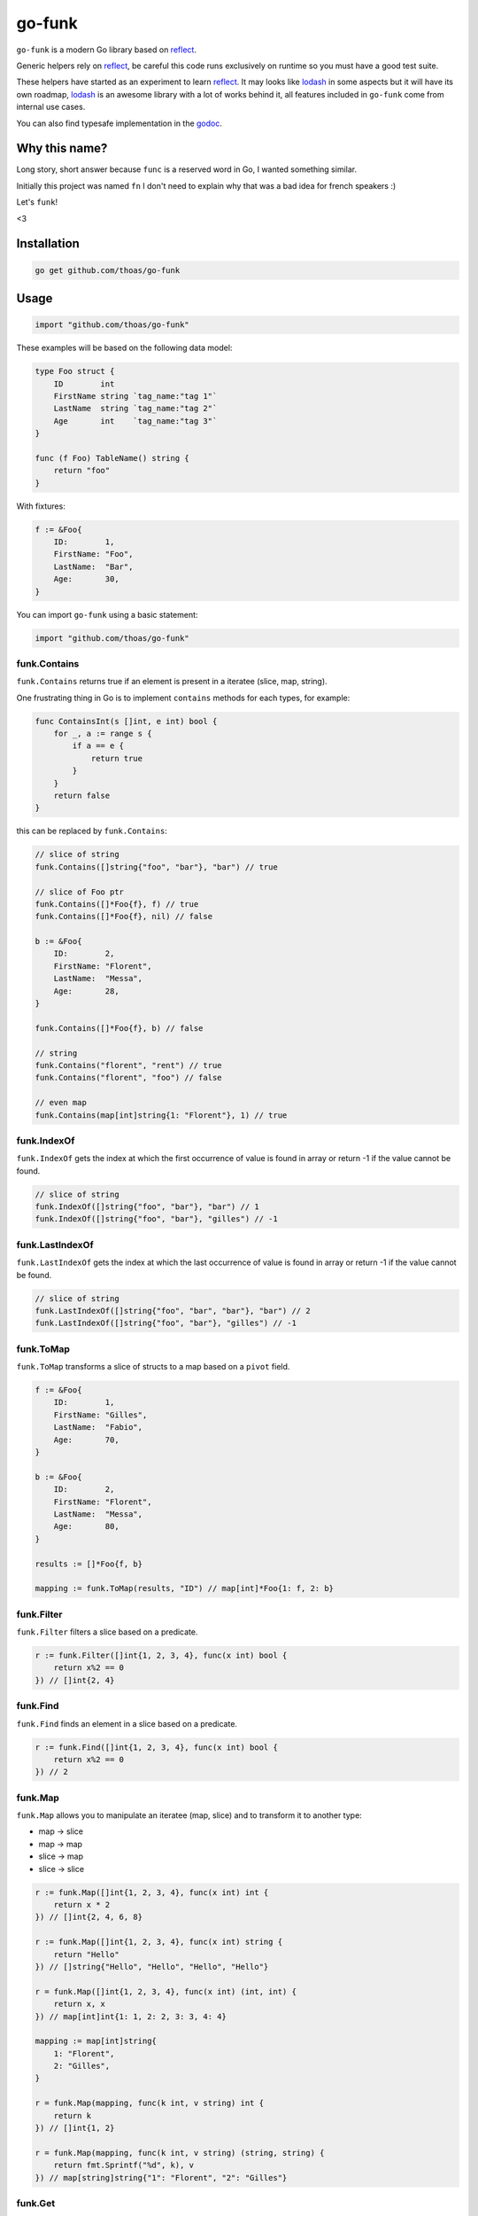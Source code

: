 go-funk
=======

.. image:: https://secure.travis-ci.org/thoas/go-funk.svg?branch=master
    :alt: Build Status
    :target: http://travis-ci.org/thoas/go-funk

.. image:: https://godoc.org/github.com/thoas/go-funk?status.svg
    :alt: GoDoc
    :target: https://godoc.org/github.com/thoas/go-funk

.. image:: https://goreportcard.com/badge/github.com/thoas/go-funk
    :alt: Go report
    :target: https://goreportcard.com/report/github.com/thoas/go-funk

``go-funk`` is a modern Go library based on reflect_.

Generic helpers rely on reflect_, be careful this code runs exclusively on runtime so you must have a good test suite.

These helpers have started as an experiment to learn reflect_. It may looks like lodash_ in some aspects but
it will have its own roadmap, lodash_ is an awesome library with a lot of works behind it, all features included in
``go-funk`` come from internal use cases.

You can also find typesafe implementation in the godoc_.

Why this name?
--------------

Long story, short answer because ``func`` is a reserved word in Go, I wanted something similar.

Initially this project was named ``fn`` I don't need to explain why that was a bad idea for french speakers :)

Let's ``funk``!

.. image:: https://media.giphy.com/media/3oEjHQKtDXpeGN9rW0/giphy.gif

<3

Installation
------------

.. code-block:: bash

    go get github.com/thoas/go-funk

Usage
-----

.. code-block:: go

    import "github.com/thoas/go-funk"

These examples will be based on the following data model:

.. code-block:: go

    type Foo struct {
        ID        int
        FirstName string `tag_name:"tag 1"`
        LastName  string `tag_name:"tag 2"`
        Age       int    `tag_name:"tag 3"`
    }

    func (f Foo) TableName() string {
        return "foo"
    }

With fixtures:

.. code-block:: go

    f := &Foo{
        ID:        1,
        FirstName: "Foo",
        LastName:  "Bar",
        Age:       30,
    }

You can import ``go-funk`` using a basic statement:

.. code-block:: go

    import "github.com/thoas/go-funk"

funk.Contains
.............

``funk.Contains`` returns true if an element is present in a iteratee (slice, map, string).

One frustrating thing in Go is to implement ``contains`` methods for each types, for example:

.. code-block:: go

    func ContainsInt(s []int, e int) bool {
        for _, a := range s {
            if a == e {
                return true
            }
        }
        return false
    }

this can be replaced by ``funk.Contains``:

.. code-block:: go

    // slice of string
    funk.Contains([]string{"foo", "bar"}, "bar") // true

    // slice of Foo ptr
    funk.Contains([]*Foo{f}, f) // true
    funk.Contains([]*Foo{f}, nil) // false

    b := &Foo{
        ID:        2,
        FirstName: "Florent",
        LastName:  "Messa",
        Age:       28,
    }

    funk.Contains([]*Foo{f}, b) // false

    // string
    funk.Contains("florent", "rent") // true
    funk.Contains("florent", "foo") // false

    // even map
    funk.Contains(map[int]string{1: "Florent"}, 1) // true

funk.IndexOf
............

``funk.IndexOf`` gets the index at which the first occurrence of value is found in array or return -1
if the value cannot be found.

.. code-block:: go

    // slice of string
    funk.IndexOf([]string{"foo", "bar"}, "bar") // 1
    funk.IndexOf([]string{"foo", "bar"}, "gilles") // -1

funk.LastIndexOf
................

``funk.LastIndexOf`` gets the index at which the last occurrence of value is found in array or return -1
if the value cannot be found.

.. code-block:: go

    // slice of string
    funk.LastIndexOf([]string{"foo", "bar", "bar"}, "bar") // 2
    funk.LastIndexOf([]string{"foo", "bar"}, "gilles") // -1

funk.ToMap
..........

``funk.ToMap`` transforms a slice of structs to a map based on a ``pivot`` field.

.. code-block:: go

    f := &Foo{
        ID:        1,
        FirstName: "Gilles",
        LastName:  "Fabio",
        Age:       70,
    }

    b := &Foo{
        ID:        2,
        FirstName: "Florent",
        LastName:  "Messa",
        Age:       80,
    }

    results := []*Foo{f, b}

    mapping := funk.ToMap(results, "ID") // map[int]*Foo{1: f, 2: b}

funk.Filter
...........

``funk.Filter`` filters a slice based on a predicate.

.. code-block:: go

    r := funk.Filter([]int{1, 2, 3, 4}, func(x int) bool {
        return x%2 == 0
    }) // []int{2, 4}

funk.Find
.........

``funk.Find`` finds an element in a slice based on a predicate.

.. code-block:: go

    r := funk.Find([]int{1, 2, 3, 4}, func(x int) bool {
        return x%2 == 0
    }) // 2

funk.Map
........

``funk.Map`` allows you to manipulate an iteratee (map, slice) and to transform it to another type:

* map -> slice
* map -> map
* slice -> map
* slice -> slice

.. code-block:: go

    r := funk.Map([]int{1, 2, 3, 4}, func(x int) int {
        return x * 2
    }) // []int{2, 4, 6, 8}

    r := funk.Map([]int{1, 2, 3, 4}, func(x int) string {
        return "Hello"
    }) // []string{"Hello", "Hello", "Hello", "Hello"}

    r = funk.Map([]int{1, 2, 3, 4}, func(x int) (int, int) {
        return x, x
    }) // map[int]int{1: 1, 2: 2, 3: 3, 4: 4}

    mapping := map[int]string{
        1: "Florent",
        2: "Gilles",
    }

    r = funk.Map(mapping, func(k int, v string) int {
        return k
    }) // []int{1, 2}

    r = funk.Map(mapping, func(k int, v string) (string, string) {
        return fmt.Sprintf("%d", k), v
    }) // map[string]string{"1": "Florent", "2": "Gilles"}

funk.Get
........

``funk.Get`` retrieves the value at path of struct(s).

.. code-block:: go

    var bar *Bar = &Bar{
        Name: "Test",
        Bars: []*Bar{
            &Bar{
                Name: "Level1-1",
                Bar: &Bar{
                    Name: "Level2-1",
                },
            },
            &Bar{
                Name: "Level1-2",
                Bar: &Bar{
                    Name: "Level2-2",
                },
            },
        },
    }

    var foo *Foo = &Foo{
        ID:        1,
        FirstName: "Dark",
        LastName:  "Vador",
        Age:       30,
        Bar:       bar,
        Bars: []*Bar{
            bar,
            bar,
        },
    }

    funk.Get([]*Foo{foo}, "Bar.Bars.Bar.Name") // []string{"Level2-1", "Level2-2"}
    funk.Get(foo, "Bar.Bars.Bar.Name") // []string{"Level2-1", "Level2-2"}
    funk.Get(foo, "Bar.Name") // Test

``funk.Get`` also handles ``nil`` values:

.. code-block:: go

    bar := &Bar{
        Name: "Test",
    }

    foo1 := &Foo{
        ID:        1,
        FirstName: "Dark",
        LastName:  "Vador",
        Age:       30,
        Bar:       bar,
    }

    foo2 := &Foo{
        ID:        1,
        FirstName: "Dark",
        LastName:  "Vador",
        Age:       30,
    } // foo2.Bar is nil

    funk.Get([]*Foo{foo1, foo2}, "Bar.Name") // []string{"Test"}
    funk.Get(foo2, "Bar.Name") // nil

funk.Keys
.........

``funk.Keys`` creates an array of the own enumerable map keys or struct field names.

.. code-block:: go

    funk.Keys(map[string]int{"one": 1, "two": 2}) // []string{"one", "two"} (iteration order is not guaranteed)

    foo := &Foo{
        ID:        1,
        FirstName: "Dark",
        LastName:  "Vador",
        Age:       30,
    }

    funk.Keys(foo) // []string{"ID", "FirstName", "LastName", "Age"} (iteration order is not guaranteed)

funk.Values
...........

``funk.Values`` creates an array of the own enumerable map values or struct field values.

.. code-block:: go

    funk.Values(map[string]int{"one": 1, "two": 2}) // []string{1, 2} (iteration order is not guaranteed)

    foo := &Foo{
        ID:        1,
        FirstName: "Dark",
        LastName:  "Vador",
        Age:       30,
    }

    funk.Values(foo) // []interface{}{1, "Dark", "Vador", 30} (iteration order is not guaranteed)

funk.ForEach
............

``funk.ForEach`` allows you to range over an iteratee (map, slice)

.. code-block:: go

    funk.ForEach([]int{1, 2, 3, 4}, func(x int) {
        fmt.Println(x)
    })

funk.ForEachRight
............

``funk.ForEachRight`` allows you to range over an iteratee (map, slice) from the right

.. code-block:: go

    results := []int{}

    funk.ForEachRight([]int{1, 2, 3, 4}, func(x int) {
        results = append(results, x)
    })

    fmt.Println(results) // []int{4, 3, 2, 1}

funk.Chunk
..........

``funk.Chunk`` creates an array of elements split into groups with the length
of the size. If array can't be split evenly, the final chunk will be the remaining element.

.. code-block:: go

    funk.Chunk([]int{1, 2, 3, 4, 5}, 2) // [][]int{[]int{1, 2}, []int{3, 4}, []int{5}}

funk.FlattenDeep
................

``funk.FlattenDeep`` recursively flattens array.

.. code-block:: go

    funk.FlattenDeep([][]int{[]int{1, 2}, []int{3, 4}}) // []int{1, 2, 3, 4}

funk.Uniq
.........

``funk.Uniq`` creates an array with unique values.

.. code-block:: go

    funk.Uniq([]int{0, 1, 1, 2, 3, 0, 0, 12}) // []int{0, 1, 2, 3, 12}

funk.Initial
............

``funk.Initial`` gets all but the last element of array.

.. code-block:: go
    funk.Initial([]int{0, 1, 2, 3, 4}) // []int{0, 1, 2, 3}

funk.Tail
.........

``funk.Tail`` gets all but the first element of array.

.. code-block:: go

    funk.Tail([]int{0, 1, 2, 3, 4}) // []int{1, 2, 3, 4}

funk.Shuffle
............

``funk.Shuffle`` creates an array of shuffled values

.. code-block:: go

    funk.Shuffle([]int{0, 1, 2, 3, 4}) // []int{2, 1, 3, 4, 0}

funk.Sum
........

``funk.Sum`` computes the sum of the values in array.

.. code-block:: go

    funk.Sum([]int{0, 1, 2, 3, 4}) // 10.0
    funk.Sum([]interface{}{0.5, 1, 2, 3, 4}) // 10.5

funk.Reverse
............

``funk.Reverse`` transforms an array the first element will become the last,
the second element will become the second to last, etc.

.. code-block:: go

    funk.Reverse([]int{0, 1, 2, 3, 4}) // []int{4, 3, 2, 1, 0}

funk.SliceOf
............

``funk.SliceOf`` will return a slice based on an element.

.. code-block:: go

    funk.SliceOf(f) // will return a []*Foo{f}

funk.RandomInt
..............

``funk.RandomInt`` generates a random int, based on a min and max values

.. code-block:: go

    funk.RandomInt(0, 100) // will be between 0 and 100

funk.RandomString
.................

``funk.RandomString`` generates a random string with a fixed length

.. code-block:: go

    funk.RandomString(4) // will be a string of 4 random characters

funk.Shard
..........

``funk.Shard`` generates a sharded string with a fixed length and depth

.. code-block:: go

    funk.Shard("e89d66bdfdd4dd26b682cc77e23a86eb", 1, 2, false) // []string{"e", "8", "e89d66bdfdd4dd26b682cc77e23a86eb"}

    funk.Shard("e89d66bdfdd4dd26b682cc77e23a86eb", 2, 2, false) // []string{"e8", "9d", "e89d66bdfdd4dd26b682cc77e23a86eb"}

    funk.Shard("e89d66bdfdd4dd26b682cc77e23a86eb", 2, 2, true) // []string{"e8", "9d", "66", "bdfdd4dd26b682cc77e23a86eb"}

Performance
-----------

``go-funk`` has currently an open issue about performance_, don't hesitate to participate to the discussion
to enhance the generic helpers implementations.

Let's stop beating around the bush, a typesafe implementation in pur Go of ``funk.Contains``, let's say for example:

.. code-block:: go

    func ContainsInt(s []int, e int) bool {
        for _, a := range s {
            if a == e {
                return true
            }
        }
        return false
    }

will always outperforms an implementation based on reflect_ in terms of speed and allocs because that the way of
how it's implemented in the language.

If you want a similarity gorm_ will always be slower than sqlx_ (which is very low level btw) and will uses more allocs.

You must not think generic helpers of ``go-funk`` as a replacement when you are dealing with performance in your codebase,
you should use typesafe implementations.

Contributing
------------

* Ping me on twitter `@thoas <https://twitter.com/thoas>`_
* Fork the `project <https://github.com/thoas/go-funk>`_
* Fix `open issues <https://github.com/thoas/go-funk/issues>`_ or request new features

Don't hesitate ;)

.. _reflect: https://golang.org/pkg/reflect/
.. _lodash: https://lodash.com/
.. _performance: https://github.com/thoas/go-funk/issues/19
.. _gorm: https://github.com/jinzhu/gorm
.. _sqlx: https://github.com/jmoiron/sqlx
.. _godoc: https://godoc.org/github.com/thoas/go-funk
